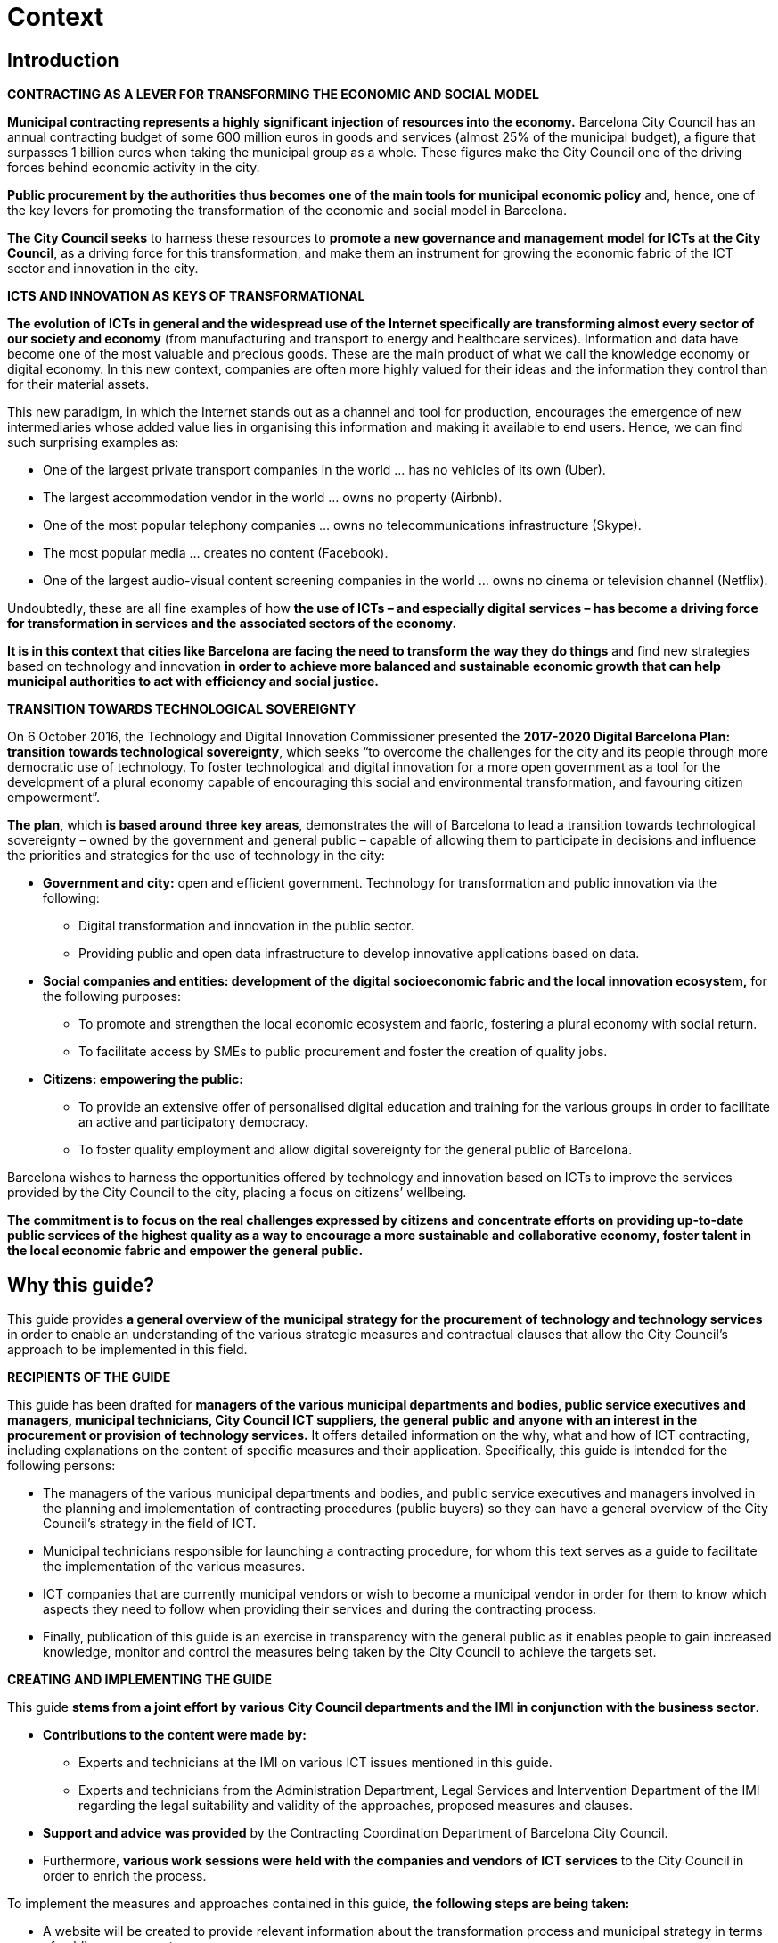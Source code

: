 = Context

== Introduction

*CONTRACTING AS A LEVER FOR TRANSFORMING THE ECONOMIC AND SOCIAL MODEL*

*Municipal contracting represents a highly significant injection of resources into the economy.*
Barcelona City Council has an annual contracting budget of some 600 million euros in goods and services (almost 25% of the municipal budget), a figure that surpasses 1 billion euros when taking the municipal group as a whole.
These figures make the City Council one of the driving forces behind economic activity in the city.

*Public procurement by the authorities thus becomes one of the main tools for municipal economic policy* and, hence, one of the key
levers for promoting the transformation of the economic and social model in Barcelona.

*The City Council seeks* to harness these resources to *promote a new governance and management model for ICTs at the City Council*, as a driving force for this transformation, and make them an instrument for growing the economic fabric of the ICT sector and innovation in the city.

*ICTS AND INNOVATION AS KEYS OF TRANSFORMATIONAL*

*The evolution of ICTs in general and the widespread use of the Internet specifically are transforming almost every sector of our society and economy* (from manufacturing and transport to energy and healthcare services).
Information and data have become one of the most valuable and precious goods.
These are the main product of what we call the knowledge economy or digital economy.
In this new context, companies are often more highly valued for their ideas and the
information they control than for their material assets.

This new paradigm, in which the Internet stands out as a channel and tool for production, encourages the emergence of new intermediaries whose added value lies in organising this information and making it available to end users.
Hence, we can find such surprising examples as:

* One of the largest private transport companies in the world ... has no vehicles of its own (Uber).
* The largest accommodation vendor in the world ... owns no property (Airbnb).
* One of the most popular telephony companies ... owns no telecommunications infrastructure (Skype).
* The most popular media ... creates no content (Facebook).
* One of the largest audio-visual content screening companies in the world ... owns no cinema or television channel (Netflix).

Undoubtedly, these are all fine examples of how *the use of ICTs – and especially digital* *services – has become a driving force for transformation in services and the associated sectors of the economy.*

*It is in this context that cities like Barcelona are facing the need to transform the way they do things* and find new strategies based on technology and innovation *in order to achieve more balanced and sustainable economic growth that can help municipal authorities to act with efficiency and social justice.*

*TRANSITION TOWARDS TECHNOLOGICAL SOVEREIGNTY*

On 6 October 2016, the Technology and Digital Innovation Commissioner presented the *2017-2020 Digital Barcelona Plan: transition towards technological sovereignty*, which seeks “to overcome the challenges for the city and its people through more democratic use of technology.
To foster technological and digital innovation for a more open government as a tool for the development of a plural economy capable of encouraging this social and environmental transformation, and favouring citizen empowerment”.

*The plan*, which *is based around three key areas*, demonstrates the will of Barcelona to lead a transition towards technological sovereignty – owned by the government and general public – capable of allowing them to participate in decisions and influence the priorities and strategies for the use of technology in the city:

* *Government and city:* open and efficient government.
Technology for transformation and public innovation via the following:
** Digital transformation and innovation in the public sector.
** Providing public and open data infrastructure to develop innovative applications based on data.

* *Social companies and entities: development of the digital socioeconomic fabric and the local innovation ecosystem,* for the following purposes:
** To promote and strengthen the local economic ecosystem and fabric, fostering a plural economy with social return.
** To facilitate access by SMEs to public procurement and foster the creation of quality jobs.

* *Citizens: empowering the public:*
** To provide an extensive offer of personalised digital education and training for the various groups in order to facilitate an active and participatory democracy.
** To foster quality employment and allow digital sovereignty for the general public of Barcelona.

Barcelona wishes to harness the opportunities offered by technology and innovation based on ICTs to improve the services provided by the City Council to the city, placing a focus on citizens’ wellbeing.

*The commitment is to focus on the real challenges expressed by citizens and concentrate efforts on providing up-to-date public services of the highest quality as a way to encourage a more sustainable and collaborative economy, foster talent in the local economic fabric and empower the general public.*

== Why this guide?

This guide provides *a general overview of the* *municipal strategy for the procurement of technology and technology services* in order to enable an understanding of the various strategic measures and contractual clauses that allow the City Council’s approach to be implemented in this field.

*RECIPIENTS OF THE GUIDE*

This guide has been drafted for *managers* *of the various municipal departments and bodies, public service executives and managers, municipal technicians, City Council ICT suppliers, the general public and anyone with an interest in the procurement or provision of technology services.* It offers detailed information on the why, what and how of ICT contracting, including explanations on the content of specific measures and their application.
Specifically, this guide is intended for the following persons:

* The managers of the various municipal departments and bodies, and public service executives and managers involved in the planning and implementation of contracting procedures (public buyers) so they can have a general overview of the City Council’s strategy in the field of ICT.

* Municipal technicians responsible for launching a contracting procedure, for whom this text serves as a guide to facilitate the implementation of the various measures.

* ICT companies that are currently municipal vendors or wish to become a municipal vendor in order for them to know which aspects they need to follow when providing their services and during the contracting process.

* Finally, publication of this guide is an exercise in transparency with the general public as it enables people to gain increased knowledge, monitor and control the measures being taken by the City Council to achieve the targets set.

*CREATING AND IMPLEMENTING THE GUIDE*

This guide *stems from a joint effort by various City Council departments and the IMI in conjunction with the business sector*.

* *Contributions to the content were made by:*
** Experts and technicians at the IMI on various ICT issues mentioned in this guide.
** Experts and technicians from the Administration Department, Legal Services and Intervention Department of the IMI regarding the legal suitability and validity of the approaches, proposed measures and clauses.

* *Support and advice was provided* by the Contracting Coordination Department of Barcelona City Council.

* Furthermore, *various work sessions were held with the companies and vendors of ICT services* to the City Council in order to enrich the process.

To implement the measures and approaches contained in this guide, *the following steps are being taken:*

* A website will be created to provide relevant information about the transformation process and municipal strategy in terms of public procurement.

* The City Council is working to launch a marketplace: a space for dialogue and interaction between vendors, citizens and the City Council that will enable access to all the information on open contracting procedures and future tender processes, and will include information and indicators on the results from execution of contracts that have already finished (among other things).
The aim is two-fold: to raise the profile and increase the transparency of contracting processes; and to facilitate contact between companies in order to foster partnerships, innovation projects and knowledge of best practices in the field of supplying ICT services to the public authorities.

* Finally, in order to implement all these changes, a series of organisational changes will take place that allow this strategy to be implemented effectively.

== Framework of reference: sustainable public procurement

Public authorities can use their contracts as effective instruments in the fight against social exclusion, to create quality jobs, promote gender equality and help preserve the environment.

Consideration No. 2 of *Directive 2014/24/* *EU on public procurement, approved by the* European Parliament and the Council, states: *“Public procurement plays a key role in the Europe 2020 Strategy* as one of the market-based instruments to be used *to achieve smart, sustainable and inclusive growth* while ensuring the most efficient use of public funds, facilitating the participation of small and medium-sized enterprises in public procurement, and *enabling procurers to make better use of public procurement in support of common societal goals”.*

It is against this backdrop that *Barcelona City Council,* with the desire to draw up a new contracting strategy, *is adopting a series of measures aimed at implementing a sustainable contracting strategy* capable of encouraging an overall improvement in working and environmental conditions in local productive sectors, thereby promoting the common good.

*The municipal strategy is based around three lines of action:*

* *A set of social measures.* Social inclusion, gender equality and social justice measures to encourage the contracting of works, supplies and services from companies and professionals that execute public contracts under a business model based on decent wages, stable jobs with occupational health protection and ethical conduct.

* *A set of environmental measures.* These incorporate the technical instructions for applying sustainability criteria in 12 specific fields of activity and a list of possible environmental criteria for those fields beyond the scope of the technical instructions.

* *A set of cross-departmental measures linked to technology and innovation.* This third line comprises a set of measures aimed at the following:
** Increasing the technological sovereignty of the City Council.
** Providing a public and open data infrastructure capable of guaranteeing privacy for the public and increasing the transparency of the municipal authorities.
** Incorporating new methodologies that enable the development of innovative and efficient digital services focused on the needs of the people.

[cols="a,a",width="25%",align="center"]
|===
2+^| *MAYORAL DECREE*
^| *SOCIAL MEASURES* ^| *ENVIRONMENTAL MEASURES*
2+^| *ICT & INNOVATION*
|===

These measures will have a knock-on effect on the other two lines of action (social and environmental) given that good management of innovation and technology is key to the development of better social policies (social housing, reduction of poverty or creating future jobs) and better environmental policies, as well as for enhancing their effect.

*A good example of this desire* is Barcelona City Council’s membership of the Electronics Watch (_http://electronicswatch.org/ca_) project for responsible public procurement and employment rights in the electronics industry.
This membership has also led to the inclusion of certain clauses in procurement contracts for electronic equipment in order to respect employment rights and safety regulations in the global supply chains for ICT products.

This strategy was adopted following *the publication of a mayoral decree on sustainable public procurement by Barcelona City Council (S1/D/2017-1271, of 24 April),* the first article of which states a desire to promote public procurement that incorporates social, environmental, ethical and innovation measures into the cause and purpose of municipal public measures:

* that guarantee the employment, social and citizenship rights of the people who execute the public contracts and the recipients or users thereof;
* that foster a circular and sustainable local economy;
* and that promote economic activity by small and medium-sized enterprises, local micro-enterprises and, especially, social companies.

*The decree incorporates the Guide on Social Public Procurement and the Guide on Environmental Public Procurement* in order to raise the profile of and expedite the incorporation of social and environmental measures and clauses in future specifications, and fore-sees the possible incorporation of measures or instructions in other areas.

*This guide seeks to define the measures linked to this third line of action (ICT and innovation).*

== Concept of ICT contracting and procurement for innovation

*TECHNOLOGY CONTRACTING*

The term ICT contracting is used to refer to any process for the purchase, maintenance or improvement of any element associated with the following areas:

* *Communication networks and infrastructures.*
Including all those infrastructures that allow communication between two terminals or computers.

* *Hardware or physical element for the communication and processing of information (terminals).*
Terminals act as points of access to the Information Society and are therefore of extreme importance, representing one of the elements that has evolved the most and continues to evolve: new terminals constantly emerge to harness the digitalisation of information and the growing availability of infrastructure for the exchange of this digital information.
Various technological innovations have contributed to this situation and encouraged a conducive environment, because innovation in terminals goes hand-in-hand with innovation in services (given that the terminal is usually the element that limits access).

* *Software.*
This is the set of computer programs, procedures and documentation that perform certain tasks within a computer.

* *Digital services.*
A digital service is understood to be any service made available to users via the Internet or via any adaptation or application of the protocols, platforms or technologies used for the Internet or any other public or private network, and through which equivalent online services are provided to accompany their offline counterparts.
They are essentially automatic and non-viable in the absence of information technology.

*PUBLIC PROCUREMENT FOR INNOVATION*

The City Council wishes to take advantage of the benefits of procurement for innovation and has defined a strategy involving the introduction of a series of measures to ensure its procurement activities foster innovation for the purpose of guaranteeing and increasing wellbeing for the people who live in this region.
Innovation partnerships are a new way to enter into contracts and dialogue with the market in order to meet certain needs that cannot be resolved during standard contracting processes.

This new approach to public procurement stands as a fundamental tool for obtaining solutions that better meet the real demands of society and help companies be more competitive.
The City Council stands as a driving force for innovation in the market.

It therefore seeks to stimulate the creation of new markets, new products, new production methods and new organisation or supply systems.
The goal is to move away from public procurement that is highly detailed in terms of the technical specifications – often awarded according to best-price criteria – towards procurement that works through defining challenges and innovative sustainable solutions – often involving multiple players.
This new approach will enable the emergence of innovative ideas and solutions that increase efficiency.

*_For more details, please see the Guide on Procurement for Innovation published by Barcelona City Council._*


*SCOPE OF APPLICATION OF ICT SERVICES*

In terms of technology, the scope of application of this guide mainly consists of the following:

* *Acquisition of ICT software and solutions:* purchase of ICT applications and solutions, as well as licences for their use.
* *Development of services and applications:* development, maintenance and evolution of efficient and productive ICT solutions for the public and for municipal employees.

*ICT infrastructures:* deployment, oversight and control of ICT applications, services and systems for the City Council, including the administration of tasks related to the operation of infrastructures and applications.

*SCOPE OF APPLICATION OF PROCUREMENT FOR INNOVATION*

Barcelona provides a broad definition of the promotion of innovation in its strategy:

* It understands public procurement for innovation (PPI) as public procurement that harnesses innovative solutions (products, technologies and processes) emerging in the procurement process to encourage a greater impact on sustainable and inclusive growth in society.
* For the same purpose, Barcelona also promotes the inclusion of innovation in its standard procurement; in other words, the procurement of any product or service with an aspect of innovation.

*_For more details, please see the Guide on Procurement for Innovation published by Barcelona City Council._*
